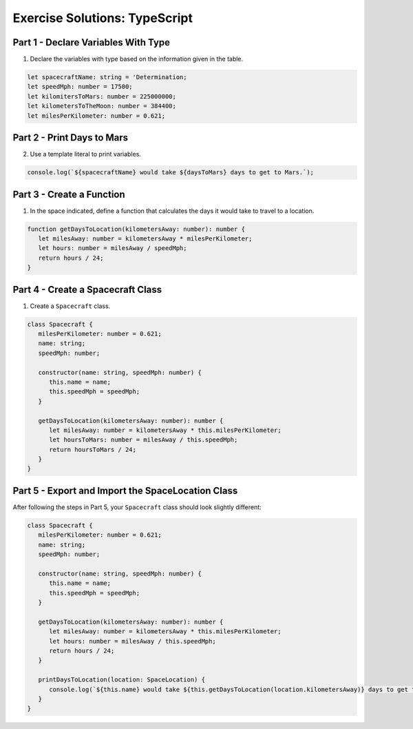 .. _typescript-exercise-solutions:

Exercise Solutions: TypeScript
================================

.. _typescript-exercise-solutions1:

Part 1 - Declare Variables With Type
------------------------------------

#. Declare the variables with type based on the information given in the table.

.. sourcecode:: js

   let spacecraftName: string = 'Determination;
   let speedMph: number = 17500;
   let kilomitersToMars: number = 225000000;
   let kilometersToTheMoon: number = 384400;
   let milesPerKilometer: number = 0.621;

.. _typescript-exercise-solutions2:

Part 2 - Print Days to Mars
---------------------------

2. Use a template literal to print variables.

.. sourcecode:: js

   console.log(`${spacecraftName} would take ${daysToMars} days to get to Mars.`);

.. _typescript-exercise-solutions3:

Part 3 - Create a Function
--------------------------

#. In the space indicated, define a function that calculates the days it would take to travel to a location.

.. sourcecode:: js

   function getDaysToLocation(kilometersAway: number): number {
      let milesAway: number = kilometersAway * milesPerKilometer;
      let hours: number = milesAway / speedMph;
      return hours / 24;
   }

.. _typescript-exercise-solutions4:

Part 4 - Create a Spacecraft Class
----------------------------------

#. Create a ``Spacecraft`` class.

.. sourcecode:: js

   class Spacecraft {
      milesPerKilometer: number = 0.621;
      name: string;
      speedMph: number;

      constructor(name: string, speedMph: number) {
         this.name = name;
         this.speedMph = speedMph;
      }

      getDaysToLocation(kilometersAway: number): number {
         let milesAway: number = kilometersAway * this.milesPerKilometer;
         let hoursToMars: number = milesAway / this.speedMph;
         return hoursToMars / 24;
      }
   }

.. _typescript-exercise-solutions5:

Part 5 - Export and Import the SpaceLocation Class
--------------------------------------------------

After following the steps in Part 5, your ``Spacecraft`` class should look slightly different:

.. sourcecode:: js

   class Spacecraft {
      milesPerKilometer: number = 0.621;
      name: string;
      speedMph: number;

      constructor(name: string, speedMph: number) {
         this.name = name;
         this.speedMph = speedMph;
      }

      getDaysToLocation(kilometersAway: number): number {
         let milesAway: number = kilometersAway * this.milesPerKilometer;
         let hours: number = milesAway / this.speedMph;
         return hours / 24;
      }

      printDaysToLocation(location: SpaceLocation) {
         console.log(`${this.name} would take ${this.getDaysToLocation(location.kilometersAway)} days to get to ${location.name}.`);
      }
   }
